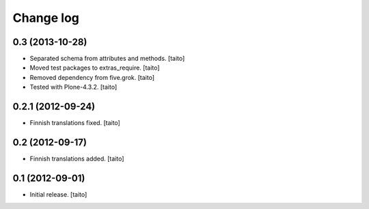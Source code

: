 Change log
----------

0.3 (2013-10-28)
====================

- Separated schema from attributes and methods. [taito]
- Moved test packages to extras_require. [taito]
- Removed dependency from five.grok. [taito]
- Tested with Plone-4.3.2. [taito]

0.2.1 (2012-09-24)
==================

- Finnish translations fixed. [taito]

0.2 (2012-09-17)
================

- Finnish translations added. [taito]

0.1 (2012-09-01)
================

- Initial release. [taito]
